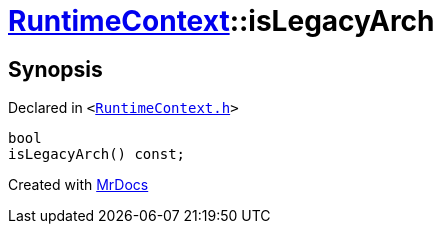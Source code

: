 [#RuntimeContext-isLegacyArch]
= xref:RuntimeContext.adoc[RuntimeContext]::isLegacyArch
:relfileprefix: ../
:mrdocs:


== Synopsis

Declared in `&lt;https://github.com/PrismLauncher/PrismLauncher/blob/develop/launcher/RuntimeContext.h#L53[RuntimeContext&period;h]&gt;`

[source,cpp,subs="verbatim,replacements,macros,-callouts"]
----
bool
isLegacyArch() const;
----



[.small]#Created with https://www.mrdocs.com[MrDocs]#
